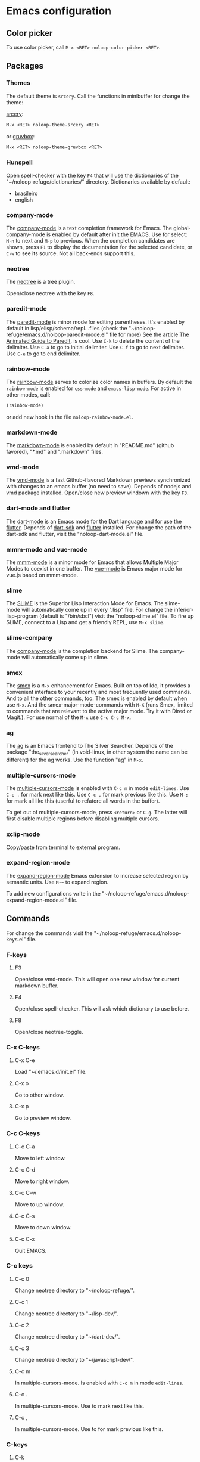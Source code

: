 * Emacs configuration 

** Color picker

To use color picker, call ~M-x <RET> noloop-color-picker <RET>~.

** Packages

*** Themes

The default theme is ~srcery~. Call the functions in minibuffer for change
the theme:

#+html: <a href="https://github.com/srcery-colors/srcery-emacs">srcery</a>:

#+begin_src lisp
M-x <RET> noloop-theme-srcery <RET>
#+end_src

#+html: or <a href="https://github.com/greduan/emacs-theme-gruvbox">gruvbox</a>:

#+begin_src lisp
M-x <RET> noloop-theme-gruvbox <RET>
#+end_src

*** Hunspell

Open spell-checker with the key ~F4~ that will use the dictionaries of the 
"~/noloop-refuge/dictionaries/" directory.
Dictionaries available by default:

- brasileiro
- english

*** company-mode

The [[http://company-mode.github.io/][company-mode]] is a text completion 
framework for Emacs. 
The global-company-mode is enabled by default after init the EMACS.
Use for select: ~M-n~ to next and ~M-p~ to previous.
When the completion candidates are shown, press ~F1~ to display the 
documentation for the selected candidate, or ~C-w~ to see its source. 
Not all back-ends support this.

*** neotree

The [[https://github.com/jaypei/emacs-neotree][neotree]] is a tree plugin.

Open/close neotree with the key ~F8~.

*** paredit-mode

The [[https://github.com/emacsmirror/paredit][paredit-mode]] is minor mode 
for editing parentheses.
It's enabled by default in lisp/elisp/schema/repl...files 
(check the "~/noloop-refuge/emacs.d/noloop-paredit-mode.el" file for more)
See the article [[http://danmidwood.com/content/2014/11/21/animated-paredit.html][The Animated Guide to Paredit]], is cool.
Use ~C-k~ to delete the content of the delimiter.
Use ~C-a~ to go to initial delimiter.
Use ~C-f~ to go to next delimiter.
Use ~C-e~ to go to end delimiter.

*** rainbow-mode

The [[https://github.com/emacsmirror/rainbow-mode][rainbow-mode]] serves to
colorize color names in buffers.
By default the ~rainbow-mode~ is enabled for ~css-mode~ and ~emacs-lisp-mode~.
For active in other modes, call:

#+begin_src lisp
(rainbow-mode)
#+end_src

or add new hook in the file ~noloop-rainbow-mode.el~.

*** markdown-mode

The [[https://github.com/jrblevin/markdown-mode][markdown-mode]] is enabled by 
default in "README.md" (github favored), "*.md" and ".markdown" files.

*** vmd-mode

The [[https://github.com/blak3mill3r/vmd-mode][vmd-mode]] is a fast 
Github-flavored Markdown previews synchronized with changes to an 
emacs buffer (no need to save).
Depends of nodejs and vmd package installed.
Open/close new preview windown with the key ~F3~.

*** dart-mode and flutter

The [[https://github.com/bradyt/dart-mode][dart-mode]] is an Emacs mode for the Dart language and for use the [[https://github.com/amake/flutter.el][flutter]].
Depends of [[https://dart.dev/][dart-sdk]] and [[https://flutter.dev/][flutter]] installed.
For change the path of the dart-sdk and flutter, visit the "noloop-dart-mode.el" file.

*** mmm-mode and vue-mode

The [[https://github.com/purcell/mmm-mode][mmm-mode]] is a minor mode for Emacs that allows Multiple Major Modes 
to coexist in one buffer.
The [[https://github.com/AdamNiederer/vue-mode][vue-mode]] is Emacs major mode 
for vue.js based on mmm-mode.

*** slime

The [[https://github.com/slime/slime][SLIME]] is the Superior Lisp Interaction Mode for Emacs. 
The slime-mode will automatically come up in every ".lisp" file.
For change the inferior-lisp-program (default is "/bin/sbcl") visit the "noloop-slime.el" file.
To fire up SLIME, connect to a Lisp and get a friendly REPL, use ~M-x slime~.

*** slime-company

The [[https://github.com/anwyn/slime-company][company-mode]] is the completion backend for Slime.
The company-mode will automatically come up in slime.

*** smex

The [[https://github.com/nonsequitur/smex][smex]] is a ~M-x~ enhancement for 
Emacs. Built on top of Ido, it provides a convenient interface to your 
recently and most frequently used commands. 
And to all the other commands, too.
The smex is enabled by default when use ~M-x~.
And the smex-major-mode-commands with ~M-X~ (runs Smex, limited to commands 
that are relevant to the active major mode. Try it with Dired or Magit.).
For use normal of the ~M-x~ use ~C-c C-c M-x~.

*** ag

The [[https://github.com/Wilfred/ag.el][ag]] is an Emacs frontend to 
The Silver Searcher.
Depends of the package "the_silver_searcher" (in void-linux, in other system 
the name can be different) for the ag works. 
Use the function "ag" in ~M-x~.

*** multiple-cursors-mode

The [[https://github.com/magnars/multiple-cursors.el][multiple-cursors-mode]]
is enabled with ~C-c m~ in mode ~edit-lines~.
Use ~C-c .~ for mark next like this.
Use ~C-c ,~ for mark previous like this.
Use ~M-;~ for mark all like this (userful to refatore all words in the buffer).

To get out of multiple-cursors-mode, press ~<return>~ or ~C-g~. The latter will first disable multiple regions before
disabling multiple cursors. 

*** xclip-mode

Copy/paste from terminal to external program.

*** expand-region-mode

The [[https://github.com/magnars/expand-region.el][expand-region-mode]] 
Emacs extension to increase selected region by semantic units.
Use ~M-~~ to expand region. 

To add new configurations write in the "~/noloop-refuge/emacs.d/noloop-expand-region-mode.el" file.

** Commands 

For change the commands visit the "~/noloop-refuge/emacs.d/noloop-keys.el" file.

*** F-keys

**** F3

Open/close vmd-mode. This will open one new window for current markdown buffer.

**** F4

Open/close spell-checker. This will ask which dictionary to use before.

**** F8

Open/close neotree-toggle.

*** C-x C-keys

**** C-x C-e

Load "~/.emacs.d/init.el" file.

**** C-x o

Go to other window.

**** C-x p

Go to preview window.

*** C-c C-keys

**** C-c C-a

Move to left window.

**** C-c C-d

Move to right window.

**** C-c C-w

Move to up window.

**** C-c C-s

Move to down window.

**** C-c C-x

Quit EMACS.

*** C-c keys

**** C-c 0

Change neotree directory to "~/noloop-refuge/".

**** C-c 1

Change neotree directory to "~/lisp-dev/". 

**** C-c 2

Change neotree directory to "~/dart-dev/". 

**** C-c 3

Change neotree directory to "~/javascript-dev/". 

**** C-c m

In multiple-cursors-mode. Is enabled with ~C-c m~ in mode ~edit-lines~.

**** C-c .

In multiple-cursors-mode. Use to mark next like this.

**** C-c ,

In multiple-cursors-mode. Use to for mark previous like this.

*** C-keys

**** C-k

In paredit-mode. Use to delete the content of the delimiter.

**** C-a

In paredit-mode. Use to go to initial delimiter.

**** C-f

In paredit-mode. Use to go to next delimiter.

**** C-e

In paredit-mode. Use to go to end delimiter.

*** M-keys

**** M-;

In multiple-cursors-mode. Use to mark all like this.

**** M-~

Expand-region.

*** C-u Keys

**** C-u M-x align

To align the columns of selection text or all text when unselected.

** Help

To get help while using, call the noloop-help in ~M-x~.
Example:

~M-x noloop-help <RET> smex <RET>~ for receive a help about smex.

or ~M-x noloop-help <RET> C-c C-x <RET>~ for receive a help about a specific command.

or also ~M-x noloop-help <RET> something <RET>~ to go to the position of this sequence of words.q 

